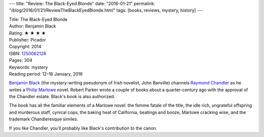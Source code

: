 ---
title: "Review: The Black-Eyed Blonde"
date: "2016-01-21"
permalink: "/blog/2016/01/21/ReviewTheBlackEyedBlonde.html"
tags: [books, reviews, mystery, history]
---



.. image:: https://images-na.ssl-images-amazon.com/images/P/1250062128.01.MZZZZZZZ.jpg
    :alt: The Black-Eyed Blonde
    :target: https://www.amazon.com/dp/1250062128/?tag=georgvreill-20
    :class: right-float

| Title: The Black-Eyed Blonde
| Author: Benjamin Black
| Rating: ★ ★ ★ ★
| Publisher: Picador
| Copyright: 2014
| ISBN: `1250062128 <https://www.amazon.com/dp/1250062128/?tag=georgvreill-20>`_
| Pages: 304
| Keywords: mystery
| Reading period: 12–16 January, 2016

`Benjamin Black`_ (the mystery-writing pseudonym of Irish novelist, John Banville)
channels `Raymond Chandler`_ as he writes a `Philip Marlowe`_ novel.
Robert Parker wrote a couple of books about a quarter-century ago
with the approval of the Chandler estate.
Black's book is also authorized.

The book has all the familiar elements of a Marlowe novel:
the femme fatale of the title,
the idle rich,
ungrateful offspring and murderous staff,
cynical cops,
the baking heat of California,
beatings and booze,
Marlowe cracking wise,
and the trademark Chandleresque similes.

If you like Chandler,
you'll probably like Black's contribution to the canon.

.. _Benjamin Black:
    https://en.wikipedia.org/wiki/Benjamin_Black
.. _Raymond Chandler:
    https://en.wikipedia.org/wiki/Raymond_Chandler
.. _Philip Marlowe:
    https://en.wikipedia.org/wiki/Philip_Marlowe

.. _permalink:
    /blog/2016/01/21/ReviewTheBlackEyedBlonde.html
